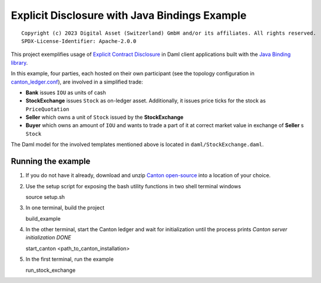 Explicit Disclosure with Java Bindings Example
----------------------------------------------

::

  Copyright (c) 2023 Digital Asset (Switzerland) GmbH and/or its affiliates. All rights reserved.
  SPDX-License-Identifier: Apache-2.0.0

This project exemplifies usage of `Explicit Contract Disclosure <https://docs.daml.com/app-dev/explicit-contract-disclosure.html>`_
in Daml client applications built with the `Java Binding library <https://docs.daml.com/app-dev/bindings-java/index.html>`_.

In this example, four parties, each hosted on their own participant (see the topology configuration in `canton_ledger.conf <canton_ledger.conf>`_), are involved in a simplified trade:

- **Bank** issues ``IOU`` as units of cash
- **StockExchange** issues ``Stock`` as on-ledger asset. Additionally, it issues price ticks for the stock as ``PriceQuotation``
- **Seller** which owns a unit of ``Stock`` issued by the **StockExchange**
- **Buyer** which owns an amount of ``IOU`` and wants to trade a part of it at correct market value in exchange of **Seller** s ``Stock``

The Daml model for the involved templates mentioned above is located in ``daml/StockExchange.daml``.

Running the example
===================

#. If you do not have it already, download and unzip `Canton open-source <https://github.com/digital-asset/daml/releases/download/v2.8.0-snapshot.20231109.2/canton-open-source-2.8.0-snapshot.20231109.11490.0.vd02500a6.tar.gz>`_ into a location of your choice.

#. Use the setup script for exposing the bash utility functions in two shell terminal windows

   source setup.sh

#. In one terminal, build the project

   build_example

#. In the other terminal, start the Canton ledger and wait for initialization until the process prints *Canton server initialization DONE*

   start_canton <path_to_canton_installation>

#. In the first terminal, run the example

   run_stock_exchange
